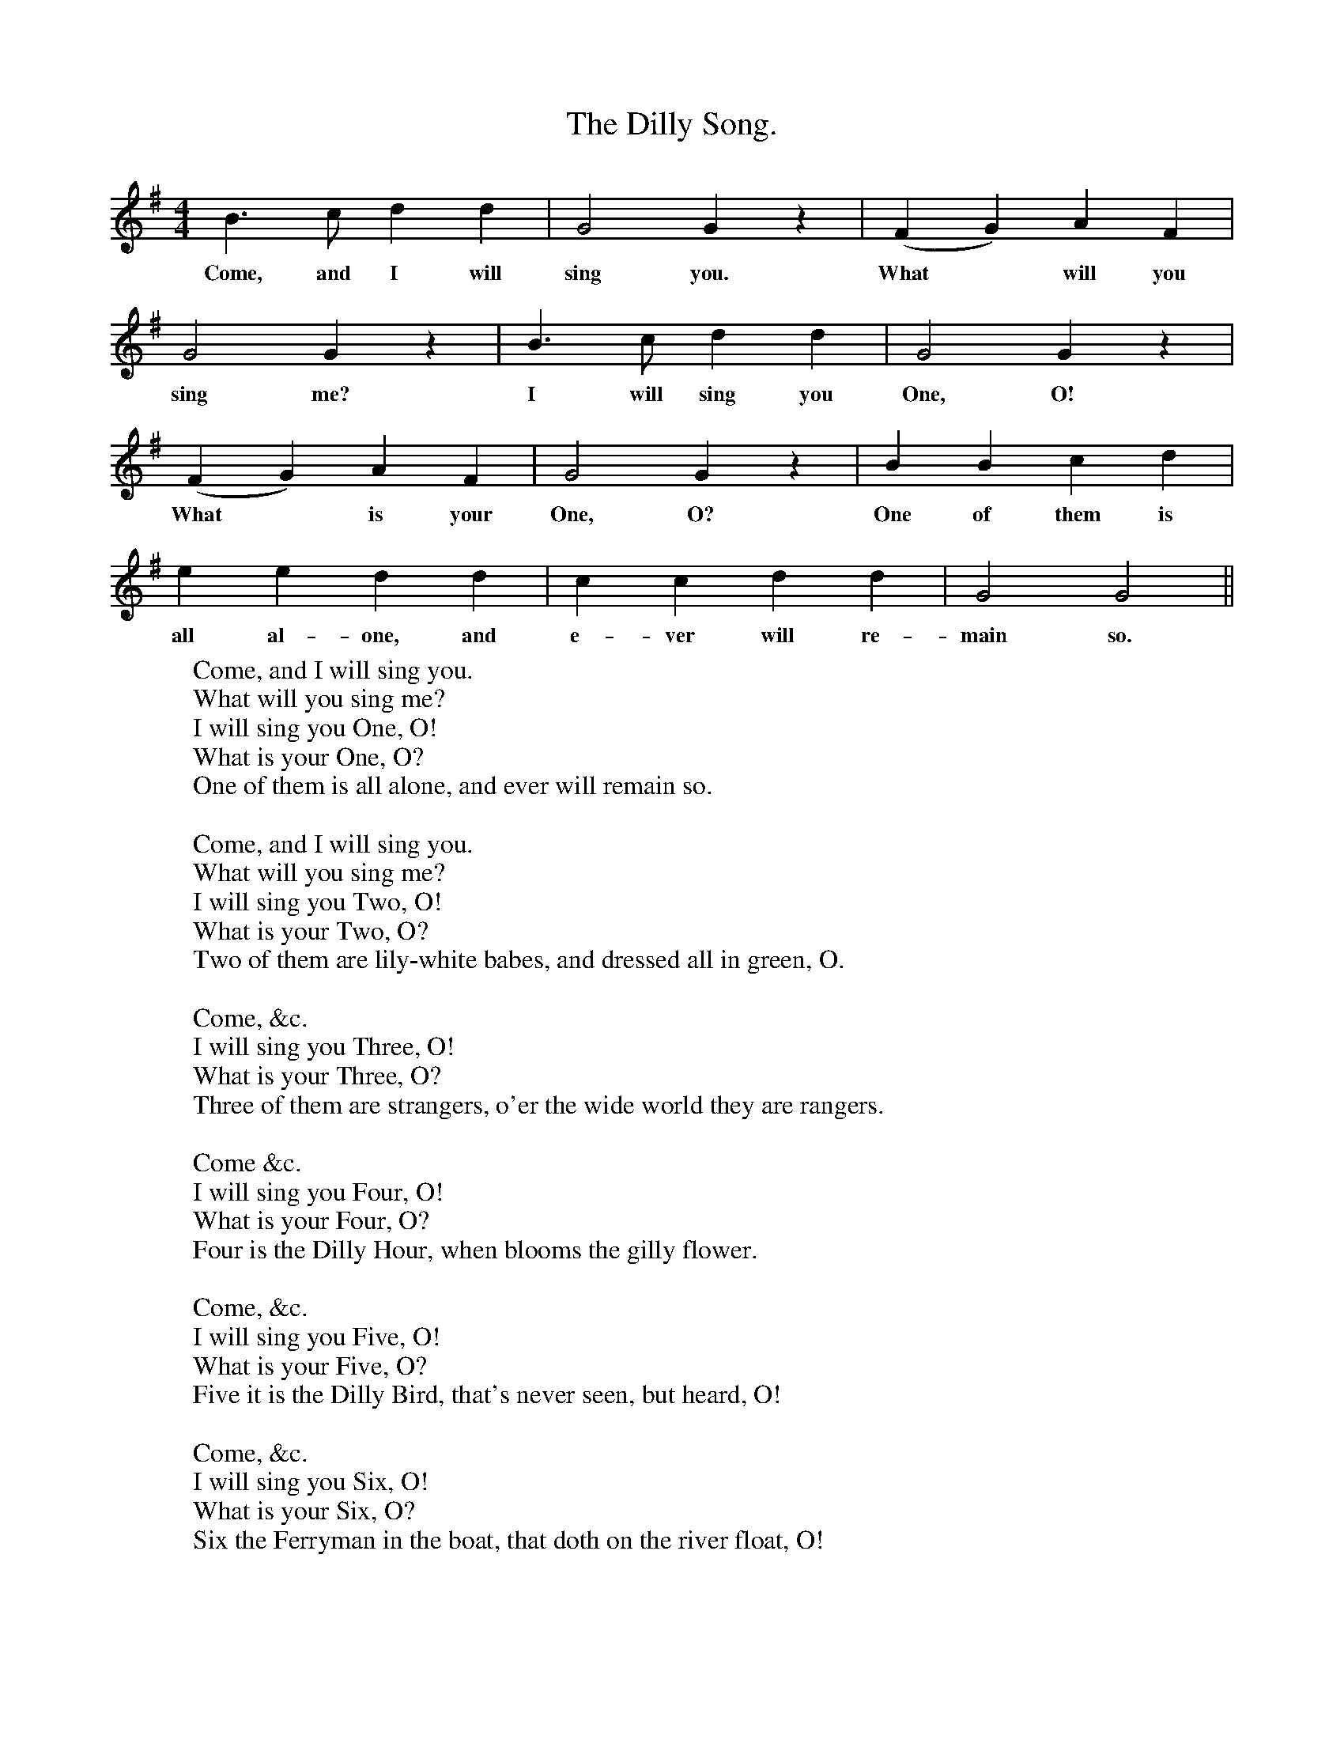X:1
T:The Dilly Song.
B:Songs of the West by S. Baring-Gould.
S:
M:4/4
L:1/4
K:G
B3/2 c1/2 d d|G2 G z|(F G) A F|
w:Come, and I will sing you. What *will you
G2 G z|B3/2 c1/2 d d|G2 G z|
w:sing me? I will sing you One, O!
(F G) A F|G2 G z|B B c d|
w:What *is your One, O? One of them is
e e d d|c c d d|G2 G2||
w:all al-one, and e-ver will re-main so.
W:Come, and I will sing you.
W:What will you sing me?
W:I will sing you One, O!
W:What is your One, O?
W:One of them is all alone, and ever will remain so.
W:
W:Come, and I will sing you.
W:What will you sing me?
W:I will sing you Two, O!
W:What is your Two, O?
W:Two of them are lily-white babes, and dressed all in green, O.
W:
W:Come, &c.
W:I will sing you Three, O!
W:What is your Three, O?
W:Three of them are strangers, o'er the wide world they are rangers.
W:
W:Come &c.
W:I will sing you Four, O!
W:What is your Four, O?
W:Four is the Dilly Hour, when blooms the gilly flower.
W:
W:Come, &c.
W:I will sing you Five, O!
W:What is your Five, O?
W:Five it is the Dilly Bird, that's never seen, but heard, O!
W:
W:Come, &c.
W:I will sing you Six, O!
W:What is your Six, O?
W:Six the Ferryman in the boat, that doth on the river float, O!
W:
W:Come, &c.
W:I will sing you Seven, O!
W:What is your Seven, O?
W:Seven it is the crown of Heaven, the shining stars be seven, O!
W:
W:Come, &c.
W:I will sing you Eight, O!
W:What is your Eight, O?
W:Eight it is the morning break, when all the world's awake, O!
W:
W:Come, &c.
W:I will sing you Nine, O!
W:What is your Nine, O?
W:Nine it is the pale moonshine, the pale moonlight is nine, O!
W:
W:Come, &c.
W:I will sing you Ten, O!
W:What is your Ten, O?
W:Ten forbids all kinds of sin, from ten again begin, O!
W:
W:
W:
W:
W:
W:
